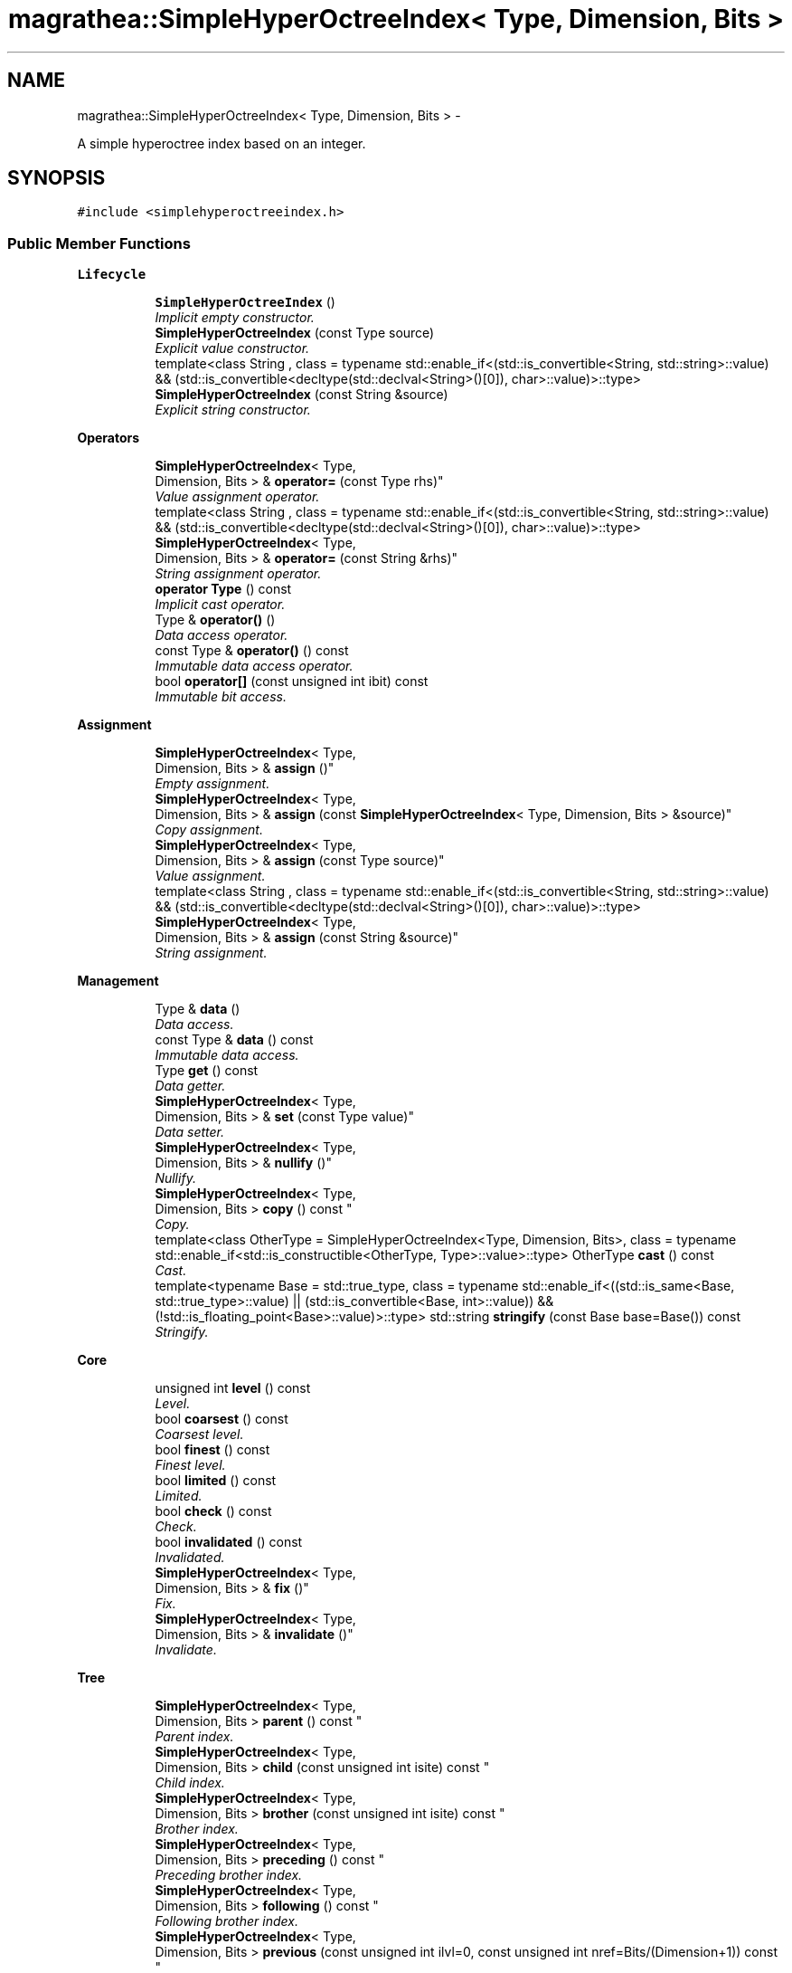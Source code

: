 .TH "magrathea::SimpleHyperOctreeIndex< Type, Dimension, Bits >" 3 "Wed Oct 6 2021" "MAGRATHEA/PATHFINDER" \" -*- nroff -*-
.ad l
.nh
.SH NAME
magrathea::SimpleHyperOctreeIndex< Type, Dimension, Bits > \- 
.PP
A simple hyperoctree index based on an integer\&.  

.SH SYNOPSIS
.br
.PP
.PP
\fC#include <simplehyperoctreeindex\&.h>\fP
.SS "Public Member Functions"

.PP
.RI "\fBLifecycle\fP"
.br

.in +1c
.in +1c
.ti -1c
.RI "\fBSimpleHyperOctreeIndex\fP ()"
.br
.RI "\fIImplicit empty constructor\&. \fP"
.ti -1c
.RI "\fBSimpleHyperOctreeIndex\fP (const Type source)"
.br
.RI "\fIExplicit value constructor\&. \fP"
.ti -1c
.RI "template<class String , class  = typename std::enable_if<(std::is_convertible<String, std::string>::value) && (std::is_convertible<decltype(std::declval<String>()[0]), char>::value)>::type> \fBSimpleHyperOctreeIndex\fP (const String &source)"
.br
.RI "\fIExplicit string constructor\&. \fP"
.in -1c
.in -1c
.PP
.RI "\fBOperators\fP"
.br

.in +1c
.in +1c
.ti -1c
.RI "\fBSimpleHyperOctreeIndex\fP< Type, 
.br
Dimension, Bits > & \fBoperator=\fP (const Type rhs)"
.br
.RI "\fIValue assignment operator\&. \fP"
.ti -1c
.RI "template<class String , class  = typename std::enable_if<(std::is_convertible<String, std::string>::value) && (std::is_convertible<decltype(std::declval<String>()[0]), char>::value)>::type> \fBSimpleHyperOctreeIndex\fP< Type, 
.br
Dimension, Bits > & \fBoperator=\fP (const String &rhs)"
.br
.RI "\fIString assignment operator\&. \fP"
.ti -1c
.RI "\fBoperator Type\fP () const "
.br
.RI "\fIImplicit cast operator\&. \fP"
.ti -1c
.RI "Type & \fBoperator()\fP ()"
.br
.RI "\fIData access operator\&. \fP"
.ti -1c
.RI "const Type & \fBoperator()\fP () const "
.br
.RI "\fIImmutable data access operator\&. \fP"
.ti -1c
.RI "bool \fBoperator[]\fP (const unsigned int ibit) const "
.br
.RI "\fIImmutable bit access\&. \fP"
.in -1c
.in -1c
.PP
.RI "\fBAssignment\fP"
.br

.in +1c
.in +1c
.ti -1c
.RI "\fBSimpleHyperOctreeIndex\fP< Type, 
.br
Dimension, Bits > & \fBassign\fP ()"
.br
.RI "\fIEmpty assignment\&. \fP"
.ti -1c
.RI "\fBSimpleHyperOctreeIndex\fP< Type, 
.br
Dimension, Bits > & \fBassign\fP (const \fBSimpleHyperOctreeIndex\fP< Type, Dimension, Bits > &source)"
.br
.RI "\fICopy assignment\&. \fP"
.ti -1c
.RI "\fBSimpleHyperOctreeIndex\fP< Type, 
.br
Dimension, Bits > & \fBassign\fP (const Type source)"
.br
.RI "\fIValue assignment\&. \fP"
.ti -1c
.RI "template<class String , class  = typename std::enable_if<(std::is_convertible<String, std::string>::value) && (std::is_convertible<decltype(std::declval<String>()[0]), char>::value)>::type> \fBSimpleHyperOctreeIndex\fP< Type, 
.br
Dimension, Bits > & \fBassign\fP (const String &source)"
.br
.RI "\fIString assignment\&. \fP"
.in -1c
.in -1c
.PP
.RI "\fBManagement\fP"
.br

.in +1c
.in +1c
.ti -1c
.RI "Type & \fBdata\fP ()"
.br
.RI "\fIData access\&. \fP"
.ti -1c
.RI "const Type & \fBdata\fP () const "
.br
.RI "\fIImmutable data access\&. \fP"
.ti -1c
.RI "Type \fBget\fP () const "
.br
.RI "\fIData getter\&. \fP"
.ti -1c
.RI "\fBSimpleHyperOctreeIndex\fP< Type, 
.br
Dimension, Bits > & \fBset\fP (const Type value)"
.br
.RI "\fIData setter\&. \fP"
.ti -1c
.RI "\fBSimpleHyperOctreeIndex\fP< Type, 
.br
Dimension, Bits > & \fBnullify\fP ()"
.br
.RI "\fINullify\&. \fP"
.ti -1c
.RI "\fBSimpleHyperOctreeIndex\fP< Type, 
.br
Dimension, Bits > \fBcopy\fP () const "
.br
.RI "\fICopy\&. \fP"
.ti -1c
.RI "template<class OtherType  = SimpleHyperOctreeIndex<Type, Dimension, Bits>, class  = typename std::enable_if<std::is_constructible<OtherType, Type>::value>::type> OtherType \fBcast\fP () const "
.br
.RI "\fICast\&. \fP"
.ti -1c
.RI "template<typename Base  = std::true_type, class  = typename std::enable_if<((std::is_same<Base, std::true_type>::value) || (std::is_convertible<Base, int>::value)) && (!std::is_floating_point<Base>::value)>::type> std::string \fBstringify\fP (const Base base=Base()) const "
.br
.RI "\fIStringify\&. \fP"
.in -1c
.in -1c
.PP
.RI "\fBCore\fP"
.br

.in +1c
.in +1c
.ti -1c
.RI "unsigned int \fBlevel\fP () const "
.br
.RI "\fILevel\&. \fP"
.ti -1c
.RI "bool \fBcoarsest\fP () const "
.br
.RI "\fICoarsest level\&. \fP"
.ti -1c
.RI "bool \fBfinest\fP () const "
.br
.RI "\fIFinest level\&. \fP"
.ti -1c
.RI "bool \fBlimited\fP () const "
.br
.RI "\fILimited\&. \fP"
.ti -1c
.RI "bool \fBcheck\fP () const "
.br
.RI "\fICheck\&. \fP"
.ti -1c
.RI "bool \fBinvalidated\fP () const "
.br
.RI "\fIInvalidated\&. \fP"
.ti -1c
.RI "\fBSimpleHyperOctreeIndex\fP< Type, 
.br
Dimension, Bits > & \fBfix\fP ()"
.br
.RI "\fIFix\&. \fP"
.ti -1c
.RI "\fBSimpleHyperOctreeIndex\fP< Type, 
.br
Dimension, Bits > & \fBinvalidate\fP ()"
.br
.RI "\fIInvalidate\&. \fP"
.in -1c
.in -1c
.PP
.RI "\fBTree\fP"
.br

.in +1c
.in +1c
.ti -1c
.RI "\fBSimpleHyperOctreeIndex\fP< Type, 
.br
Dimension, Bits > \fBparent\fP () const "
.br
.RI "\fIParent index\&. \fP"
.ti -1c
.RI "\fBSimpleHyperOctreeIndex\fP< Type, 
.br
Dimension, Bits > \fBchild\fP (const unsigned int isite) const "
.br
.RI "\fIChild index\&. \fP"
.ti -1c
.RI "\fBSimpleHyperOctreeIndex\fP< Type, 
.br
Dimension, Bits > \fBbrother\fP (const unsigned int isite) const "
.br
.RI "\fIBrother index\&. \fP"
.ti -1c
.RI "\fBSimpleHyperOctreeIndex\fP< Type, 
.br
Dimension, Bits > \fBpreceding\fP () const "
.br
.RI "\fIPreceding brother index\&. \fP"
.ti -1c
.RI "\fBSimpleHyperOctreeIndex\fP< Type, 
.br
Dimension, Bits > \fBfollowing\fP () const "
.br
.RI "\fIFollowing brother index\&. \fP"
.ti -1c
.RI "\fBSimpleHyperOctreeIndex\fP< Type, 
.br
Dimension, Bits > \fBprevious\fP (const unsigned int ilvl=0, const unsigned int nref=Bits/(Dimension+1)) const "
.br
.RI "\fIPrevious index\&. \fP"
.ti -1c
.RI "\fBSimpleHyperOctreeIndex\fP< Type, 
.br
Dimension, Bits > \fBnext\fP (const unsigned int ilvl=0, const unsigned int nref=Bits/(Dimension+1)) const "
.br
.RI "\fINext index\&. \fP"
.in -1c
.in -1c
.SH "Detailed Description"
.PP 

.SS "template<typename Type = unsigned long long int, unsigned int Dimension = 3, unsigned int Bits = sizeof(Type)*std::numeric_limits<unsigned char>::digits>exception magrathea::SimpleHyperOctreeIndex< Type, Dimension, Bits >"
A simple hyperoctree index based on an integer\&. 

Implements a simple hyperoctree index with no dependency using a single integer and providing all standard operations to easily recover level and position\&. 
.PP
\fBTemplate Parameters:\fP
.RS 4
\fIType\fP Unsigned integer type\&. 
.br
\fIDimension\fP Number of dimensions\&. 
.br
\fIBits\fP Size of the type in bits\&. 
.RE
.PP

.SH "Constructor & Destructor Documentation"
.PP 
.SS "template<typename Type , unsigned int Dimension, unsigned int Bits> \fBmagrathea::SimpleHyperOctreeIndex\fP< Type, Dimension, Bits >::\fBSimpleHyperOctreeIndex\fP ()\fC [inline]\fP"

.PP
Implicit empty constructor\&. Provides an implicit construction of the index initialized to its default value\&. 
.SS "template<typename Type , unsigned int Dimension, unsigned int Bits> \fBmagrathea::SimpleHyperOctreeIndex\fP< Type, Dimension, Bits >::\fBSimpleHyperOctreeIndex\fP (const Typesource)\fC [inline]\fP, \fC [explicit]\fP"

.PP
Explicit value constructor\&. Provides an explicit construction of the index initialized to a particular value\&. 
.PP
\fBParameters:\fP
.RS 4
\fIsource\fP Source of the copy\&. 
.RE
.PP

.SS "template<typename Type , unsigned int Dimension, unsigned int Bits> template<class String , class > \fBmagrathea::SimpleHyperOctreeIndex\fP< Type, Dimension, Bits >::\fBSimpleHyperOctreeIndex\fP (const String &source)\fC [inline]\fP, \fC [explicit]\fP"

.PP
Explicit string constructor\&. Provide an explicit construction from a string of zeros and ones\&. The index is filled from the most significant bit\&. 
.PP
\fBTemplate Parameters:\fP
.RS 4
\fIString\fP String type\&. 
.RE
.PP
\fBParameters:\fP
.RS 4
\fIsource\fP Source of the copy\&. 
.RE
.PP

.SH "Member Function Documentation"
.PP 
.SS "template<typename Type , unsigned int Dimension, unsigned int Bits> \fBSimpleHyperOctreeIndex\fP< Type, Dimension, Bits > & \fBmagrathea::SimpleHyperOctreeIndex\fP< Type, Dimension, Bits >::assign ()\fC [inline]\fP"

.PP
Empty assignment\&. Assigns contents from an index initialized to its default value\&. 
.PP
\fBReturns:\fP
.RS 4
Self reference\&. 
.RE
.PP

.SS "template<typename Type , unsigned int Dimension, unsigned int Bits> \fBSimpleHyperOctreeIndex\fP< Type, Dimension, Bits > & \fBmagrathea::SimpleHyperOctreeIndex\fP< Type, Dimension, Bits >::assign (const \fBSimpleHyperOctreeIndex\fP< Type, Dimension, Bits > &source)\fC [inline]\fP"

.PP
Copy assignment\&. Assigns contents from the same type of index\&. 
.PP
\fBParameters:\fP
.RS 4
\fIsource\fP Source of the copy\&. 
.RE
.PP
\fBReturns:\fP
.RS 4
Self reference\&. 
.RE
.PP

.SS "template<typename Type , unsigned int Dimension, unsigned int Bits> \fBSimpleHyperOctreeIndex\fP< Type, Dimension, Bits > & \fBmagrathea::SimpleHyperOctreeIndex\fP< Type, Dimension, Bits >::assign (const Typesource)\fC [inline]\fP"

.PP
Value assignment\&. Assigns contents from an index value\&. 
.PP
\fBParameters:\fP
.RS 4
\fIsource\fP Source of the copy\&. 
.RE
.PP
\fBReturns:\fP
.RS 4
Self reference\&. 
.RE
.PP

.SS "template<typename Type , unsigned int Dimension, unsigned int Bits> template<class String , class > \fBSimpleHyperOctreeIndex\fP< Type, Dimension, Bits > & \fBmagrathea::SimpleHyperOctreeIndex\fP< Type, Dimension, Bits >::assign (const String &source)\fC [inline]\fP"

.PP
String assignment\&. Assigns contents from a string of zeros and ones\&. The index is filled from the most significant bit\&. 
.PP
\fBTemplate Parameters:\fP
.RS 4
\fIString\fP String type\&. 
.RE
.PP
\fBParameters:\fP
.RS 4
\fIsource\fP Source of the copy\&. 
.RE
.PP
\fBReturns:\fP
.RS 4
Self reference\&. 
.RE
.PP

.SS "template<typename Type , unsigned int Dimension, unsigned int Bits> \fBSimpleHyperOctreeIndex\fP< Type, Dimension, Bits > \fBmagrathea::SimpleHyperOctreeIndex\fP< Type, Dimension, Bits >::brother (const unsigned intisite) const\fC [inline]\fP"

.PP
Brother index\&. Computes the brother index in the tree, which is an index with the same final parent\&. 
.PP
\fBParameters:\fP
.RS 4
\fIisite\fP Site of the brother\&. 
.RE
.PP
\fBReturns:\fP
.RS 4
Index of the specified brother\&. 
.RE
.PP

.SS "template<typename Type , unsigned int Dimension, unsigned int Bits> template<class OtherType , class > OtherType \fBmagrathea::SimpleHyperOctreeIndex\fP< Type, Dimension, Bits >::cast () const\fC [inline]\fP"

.PP
Cast\&. Casts the index to another object type\&. 
.PP
\fBTemplate Parameters:\fP
.RS 4
\fIOtherType\fP Other data type\&. 
.RE
.PP
\fBReturns:\fP
.RS 4
Casted copy\&. 
.RE
.PP

.SS "template<typename Type , unsigned int Dimension, unsigned int Bits> bool \fBmagrathea::SimpleHyperOctreeIndex\fP< Type, Dimension, Bits >::check () const\fC [inline]\fP"

.PP
Check\&. Checks that the underlying integer represents an index with no error\&. 
.PP
\fBReturns:\fP
.RS 4
True if no error, false otherwise\&. 
.RE
.PP

.SS "template<typename Type , unsigned int Dimension, unsigned int Bits> \fBSimpleHyperOctreeIndex\fP< Type, Dimension, Bits > \fBmagrathea::SimpleHyperOctreeIndex\fP< Type, Dimension, Bits >::child (const unsigned intisite) const\fC [inline]\fP"

.PP
Child index\&. Computes the child index in the tree\&. 
.PP
\fBParameters:\fP
.RS 4
\fIisite\fP Site of the child\&. 
.RE
.PP
\fBReturns:\fP
.RS 4
Index of the specified child\&. 
.RE
.PP

.SS "template<typename Type , unsigned int Dimension, unsigned int Bits> bool \fBmagrathea::SimpleHyperOctreeIndex\fP< Type, Dimension, Bits >::coarsest () const\fC [inline]\fP"

.PP
Coarsest level\&. Checks whether the index corresponds to the coarsest, unrefined level\&. 
.PP
\fBReturns:\fP
.RS 4
True if coarsest level, false otherwise\&. 
.RE
.PP

.SS "template<typename Type , unsigned int Dimension, unsigned int Bits> \fBSimpleHyperOctreeIndex\fP< Type, Dimension, Bits > \fBmagrathea::SimpleHyperOctreeIndex\fP< Type, Dimension, Bits >::copy () const\fC [inline]\fP"

.PP
Copy\&. Generates a copy of the index\&. 
.PP
\fBReturns:\fP
.RS 4
Copy\&. 
.RE
.PP

.SS "template<typename Type , unsigned int Dimension, unsigned int Bits> Type & \fBmagrathea::SimpleHyperOctreeIndex\fP< Type, Dimension, Bits >::data ()\fC [inline]\fP"

.PP
Data access\&. Provides direct access to internal data\&. 
.PP
\fBReturns:\fP
.RS 4
Reference to underlying data\&. 
.RE
.PP

.SS "template<typename Type , unsigned int Dimension, unsigned int Bits> const Type & \fBmagrathea::SimpleHyperOctreeIndex\fP< Type, Dimension, Bits >::data () const\fC [inline]\fP"

.PP
Immutable data access\&. Provides an immutable direct access to internal data\&. 
.PP
\fBReturns:\fP
.RS 4
Immutable reference to underlying data\&. 
.RE
.PP

.SS "template<typename Type , unsigned int Dimension, unsigned int Bits> bool \fBmagrathea::SimpleHyperOctreeIndex\fP< Type, Dimension, Bits >::finest () const\fC [inline]\fP"

.PP
Finest level\&. Checks whether the index corresponds to the finest, most refined level\&. 
.PP
\fBReturns:\fP
.RS 4
True if finest level, false otherwise\&. 
.RE
.PP

.SS "template<typename Type , unsigned int Dimension, unsigned int Bits> \fBSimpleHyperOctreeIndex\fP< Type, Dimension, Bits > & \fBmagrathea::SimpleHyperOctreeIndex\fP< Type, Dimension, Bits >::fix ()\fC [inline]\fP"

.PP
Fix\&. Fixes the underlying integer if it does not represents a correct index\&. To do so, every bit set after the last correct level is cleared\&. 
.PP
\fBReturns:\fP
.RS 4
Self reference\&. 
.RE
.PP

.SS "template<typename Type , unsigned int Dimension, unsigned int Bits> \fBSimpleHyperOctreeIndex\fP< Type, Dimension, Bits > \fBmagrathea::SimpleHyperOctreeIndex\fP< Type, Dimension, Bits >::following () const\fC [inline]\fP"

.PP
Following brother index\&. Computes the index of the following brother in the tree, which is an index with the same final parent\&. A cyclic operation is performed if the last brother of this final parent has already been reached\&. 
.PP
\fBReturns:\fP
.RS 4
Index of the following brother\&. 
.RE
.PP

.SS "template<typename Type , unsigned int Dimension, unsigned int Bits> Type \fBmagrathea::SimpleHyperOctreeIndex\fP< Type, Dimension, Bits >::get () const\fC [inline]\fP"

.PP
Data getter\&. Returns a copy of the internal data\&. 
.PP
\fBReturns:\fP
.RS 4
Copy of the underlying data\&. 
.RE
.PP

.SS "template<typename Type , unsigned int Dimension, unsigned int Bits> \fBSimpleHyperOctreeIndex\fP< Type, Dimension, Bits > & \fBmagrathea::SimpleHyperOctreeIndex\fP< Type, Dimension, Bits >::invalidate ()\fC [inline]\fP"

.PP
Invalidate\&. Invalidates the index\&. 
.PP
\fBReturns:\fP
.RS 4
Self reference\&. 
.RE
.PP

.SS "template<typename Type , unsigned int Dimension, unsigned int Bits> bool \fBmagrathea::SimpleHyperOctreeIndex\fP< Type, Dimension, Bits >::invalidated () const\fC [inline]\fP"

.PP
Invalidated\&. Checks whether the index is invalidated\&. 
.PP
\fBReturns:\fP
.RS 4
True if the index is invalidated, false otherwise\&. 
.RE
.PP

.SS "template<typename Type , unsigned int Dimension, unsigned int Bits> unsigned int \fBmagrathea::SimpleHyperOctreeIndex\fP< Type, Dimension, Bits >::level () const\fC [inline]\fP"

.PP
Level\&. Computes the level of refinement according to the number of trailing zeros\&. 
.PP
\fBReturns:\fP
.RS 4
Refinement level\&. 
.RE
.PP

.SS "template<typename Type , unsigned int Dimension, unsigned int Bits> bool \fBmagrathea::SimpleHyperOctreeIndex\fP< Type, Dimension, Bits >::limited () const\fC [inline]\fP"

.PP
Limited\&. Checks whether the index corresponds to the coarsest or finest level of refinement\&. 
.PP
\fBReturns:\fP
.RS 4
True if coarsest or finest level, false otherwise\&. 
.RE
.PP

.SS "template<typename Type , unsigned int Dimension, unsigned int Bits> \fBSimpleHyperOctreeIndex\fP< Type, Dimension, Bits > \fBmagrathea::SimpleHyperOctreeIndex\fP< Type, Dimension, Bits >::next (const unsigned intilvl = \fC0\fP, const unsigned intnref = \fCBits/(Dimension+1)\fP) const\fC [inline]\fP"

.PP
Next index\&. Computes the next index in the tree from the specified level to the specified number of refinements\&. A cyclic operation is performed if the last index has been reached\&. 
.PP
\fBParameters:\fP
.RS 4
\fIilvl\fP Index of the first level\&. 
.br
\fInref\fP Number of refinements of the first level\&. 
.RE
.PP
\fBReturns:\fP
.RS 4
Index of the next element\&. 
.RE
.PP

.SS "template<typename Type , unsigned int Dimension, unsigned int Bits> \fBSimpleHyperOctreeIndex\fP< Type, Dimension, Bits > & \fBmagrathea::SimpleHyperOctreeIndex\fP< Type, Dimension, Bits >::nullify ()\fC [inline]\fP"

.PP
Nullify\&. Resets the internal data to its default value\&. 
.PP
\fBReturns:\fP
.RS 4
Self reference\&. 
.RE
.PP

.SS "template<typename Type , unsigned int Dimension, unsigned int Bits> \fBmagrathea::SimpleHyperOctreeIndex\fP< Type, Dimension, Bits >::operator Type () const\fC [inline]\fP"

.PP
Implicit cast operator\&. Implicitely converts the index to an integer\&. 
.PP
\fBReturns:\fP
.RS 4
Copy of the underlying data\&. 
.RE
.PP

.SS "template<typename Type , unsigned int Dimension, unsigned int Bits> Type & \fBmagrathea::SimpleHyperOctreeIndex\fP< Type, Dimension, Bits >::operator() ()\fC [inline]\fP"

.PP
Data access operator\&. Provides direct access to internal data\&. 
.PP
\fBReturns:\fP
.RS 4
Reference to underlying data\&. 
.RE
.PP

.SS "template<typename Type , unsigned int Dimension, unsigned int Bits> const Type & \fBmagrathea::SimpleHyperOctreeIndex\fP< Type, Dimension, Bits >::operator() () const\fC [inline]\fP"

.PP
Immutable data access operator\&. Provides an immutable direct access to internal data\&. 
.PP
\fBReturns:\fP
.RS 4
Immutable reference to underlying data\&. 
.RE
.PP

.SS "template<typename Type , unsigned int Dimension, unsigned int Bits> \fBSimpleHyperOctreeIndex\fP< Type, Dimension, Bits > & \fBmagrathea::SimpleHyperOctreeIndex\fP< Type, Dimension, Bits >::operator= (const Typerhs)\fC [inline]\fP"

.PP
Value assignment operator\&. Assigns data from a value\&. 
.PP
\fBParameters:\fP
.RS 4
\fIrhs\fP Right-hand side\&. 
.RE
.PP
\fBReturns:\fP
.RS 4
Self reference\&. 
.RE
.PP

.SS "template<typename Type , unsigned int Dimension, unsigned int Bits> template<class String , class > \fBSimpleHyperOctreeIndex\fP< Type, Dimension, Bits > & \fBmagrathea::SimpleHyperOctreeIndex\fP< Type, Dimension, Bits >::operator= (const String &rhs)\fC [inline]\fP"

.PP
String assignment operator\&. Assigns data from a string of zeros and ones\&. The index is filled from the most significant bit\&. 
.PP
\fBTemplate Parameters:\fP
.RS 4
\fIString\fP String type\&. 
.RE
.PP
\fBParameters:\fP
.RS 4
\fIrhs\fP Right-hand side\&. 
.RE
.PP
\fBReturns:\fP
.RS 4
Self reference\&. 
.RE
.PP

.SS "template<typename Type , unsigned int Dimension, unsigned int Bits> bool \fBmagrathea::SimpleHyperOctreeIndex\fP< Type, Dimension, Bits >::operator[] (const unsigned intibit) const\fC [inline]\fP"

.PP
Immutable bit access\&. Provides an immutable access to the i-th bit\&. 
.PP
\fBParameters:\fP
.RS 4
\fIibit\fP Bit index\&. 
.RE
.PP
\fBReturns:\fP
.RS 4
Copy of the i-th bit\&. 
.RE
.PP

.SS "template<typename Type , unsigned int Dimension, unsigned int Bits> \fBSimpleHyperOctreeIndex\fP< Type, Dimension, Bits > \fBmagrathea::SimpleHyperOctreeIndex\fP< Type, Dimension, Bits >::parent () const\fC [inline]\fP"

.PP
Parent index\&. Computes the parent index in the tree\&. 
.PP
\fBReturns:\fP
.RS 4
Index of the parent\&. 
.RE
.PP

.SS "template<typename Type , unsigned int Dimension, unsigned int Bits> \fBSimpleHyperOctreeIndex\fP< Type, Dimension, Bits > \fBmagrathea::SimpleHyperOctreeIndex\fP< Type, Dimension, Bits >::preceding () const\fC [inline]\fP"

.PP
Preceding brother index\&. Computes the index of the preceding brother in the tree, which is an index with the same final parent\&. A cyclic operation is performed if the first brother of this final parent has already been reached\&. 
.PP
\fBReturns:\fP
.RS 4
Index of the preceding brother\&. 
.RE
.PP

.SS "template<typename Type , unsigned int Dimension, unsigned int Bits> \fBSimpleHyperOctreeIndex\fP< Type, Dimension, Bits > \fBmagrathea::SimpleHyperOctreeIndex\fP< Type, Dimension, Bits >::previous (const unsigned intilvl = \fC0\fP, const unsigned intnref = \fCBits/(Dimension+1)\fP) const\fC [inline]\fP"

.PP
Previous index\&. Computes the previous index in the tree from the specified level to the specified number of refinements\&. A cyclic operation is performed if the first index has been reached\&. 
.PP
\fBParameters:\fP
.RS 4
\fIilvl\fP Index of the first level\&. 
.br
\fInref\fP Number of refinements of the first level\&. 
.RE
.PP
\fBReturns:\fP
.RS 4
Index of the previous element\&. 
.RE
.PP

.SS "template<typename Type , unsigned int Dimension, unsigned int Bits> \fBSimpleHyperOctreeIndex\fP< Type, Dimension, Bits > & \fBmagrathea::SimpleHyperOctreeIndex\fP< Type, Dimension, Bits >::set (const Typevalue)\fC [inline]\fP"

.PP
Data setter\&. Sets the internal data to the provided value\&. 
.PP
\fBParameters:\fP
.RS 4
\fIvalue\fP \fBInput\fP value\&. 
.RE
.PP
\fBReturns:\fP
.RS 4
Self reference\&. 
.RE
.PP

.SS "template<typename Type , unsigned int Dimension, unsigned int Bits> template<typename Base , class > std::string \fBmagrathea::SimpleHyperOctreeIndex\fP< Type, Dimension, Bits >::stringify (const Basebase = \fCBase()\fP) const"

.PP
Stringify\&. Converts the index to a string\&. If no base is specified, the standard display is used\&. 
.PP
\fBTemplate Parameters:\fP
.RS 4
\fIBase\fP Integral base type\&. 
.RE
.PP
\fBParameters:\fP
.RS 4
\fIbase\fP Integral base value\&. 
.RE
.PP
\fBReturns:\fP
.RS 4
String corresponding to the index\&. 
.RE
.PP


.SH "Author"
.PP 
Generated automatically by Doxygen for MAGRATHEA/PATHFINDER from the source code\&.
